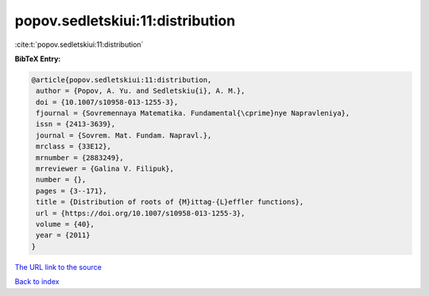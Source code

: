 popov.sedletskiui:11:distribution
=================================

:cite:t:`popov.sedletskiui:11:distribution`

**BibTeX Entry:**

.. code-block:: bibtex

   @article{popov.sedletskiui:11:distribution,
    author = {Popov, A. Yu. and Sedletskiu{i}, A. M.},
    doi = {10.1007/s10958-013-1255-3},
    fjournal = {Sovremennaya Matematika. Fundamental{\cprime}nye Napravleniya},
    issn = {2413-3639},
    journal = {Sovrem. Mat. Fundam. Napravl.},
    mrclass = {33E12},
    mrnumber = {2883249},
    mrreviewer = {Galina V. Filipuk},
    number = {},
    pages = {3--171},
    title = {Distribution of roots of {M}ittag-{L}effler functions},
    url = {https://doi.org/10.1007/s10958-013-1255-3},
    volume = {40},
    year = {2011}
   }
`The URL link to the source <ttps://doi.org/10.1007/s10958-013-1255-3}>`_


`Back to index <../By-Cite-Keys.html>`_
